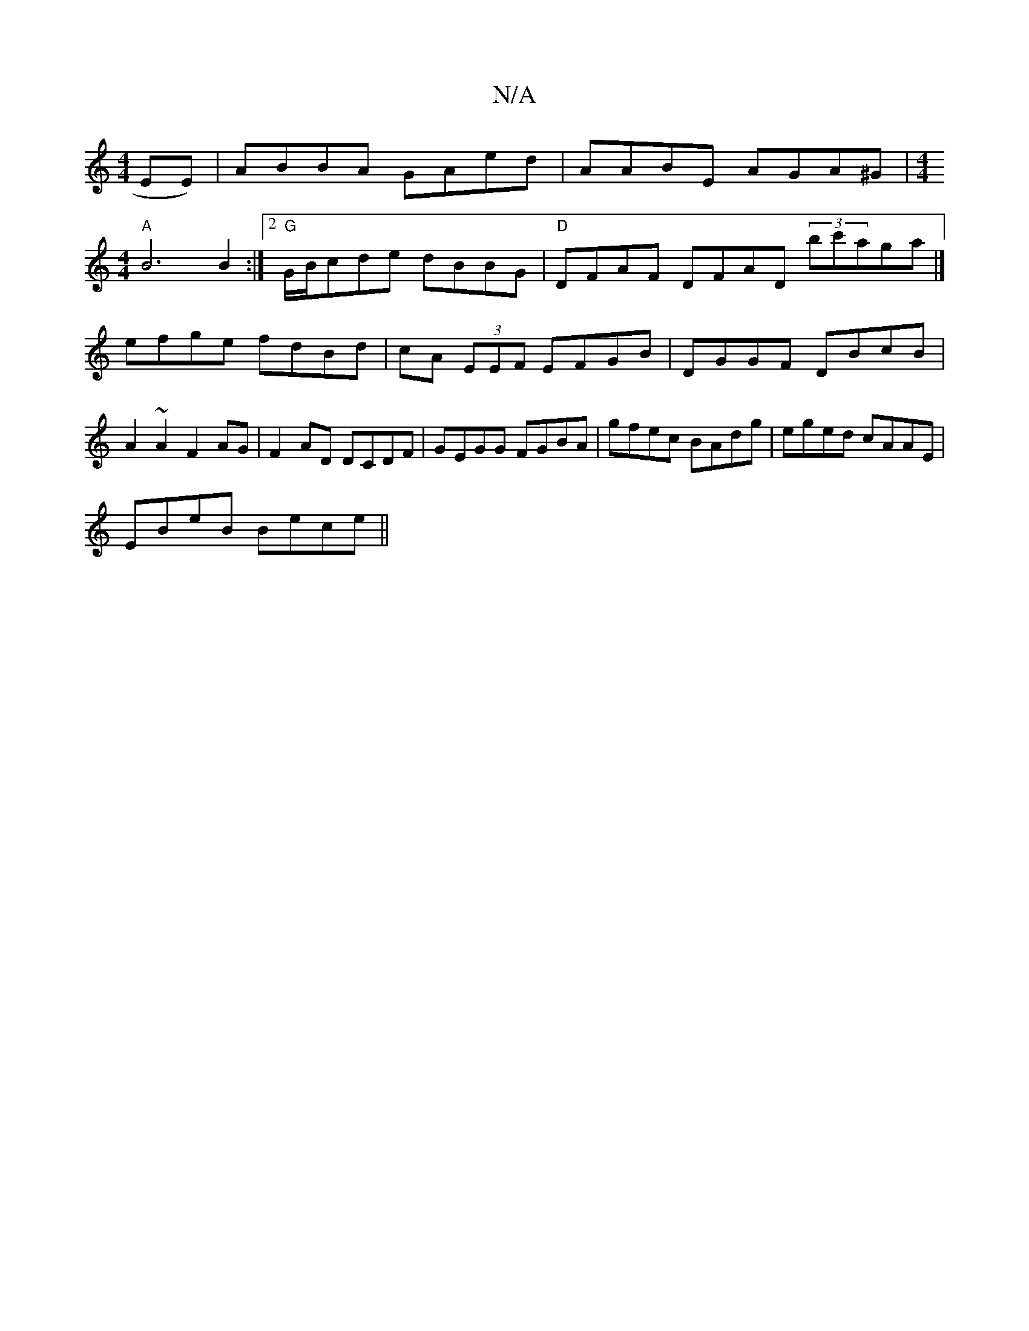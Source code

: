 X:1
T:N/A
M:4/4
R:N/A
K:Cmajor
>EE)|ABBA GAed-|AABE AGA^G|[M:4/4]
"A"B6 B2 :|2 "G" G/B/cde dBBG |"D"DFAF DFAD (3bc'aga|] efge fdBd | cA (3EEF EFGB|DGGF DBcB|A2 ~A2 F2 AG|F2 AD DCDF|GEGG FGBA|gfec BAdg|eged cAAE|
EBeB Bece ||

e2B2 